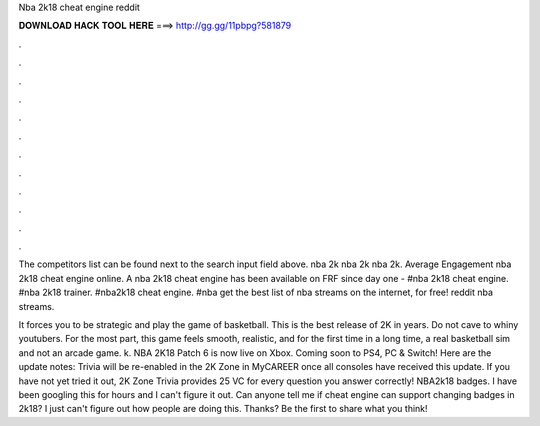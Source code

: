 Nba 2k18 cheat engine reddit



𝐃𝐎𝐖𝐍𝐋𝐎𝐀𝐃 𝐇𝐀𝐂𝐊 𝐓𝐎𝐎𝐋 𝐇𝐄𝐑𝐄 ===> http://gg.gg/11pbpg?581879



.



.



.



.



.



.



.



.



.



.



.



.

The competitors list can be found next to the search input field above. nba 2k nba 2k nba 2k. Average Engagement nba 2k18 cheat engine online. A nba 2k18 cheat engine has been available on FRF since day one -  #nba 2k18 cheat engine. #nba 2k18 trainer. #nba2k18 cheat engine. #nba get the best list of nba streams on the internet, for free! reddit nba streams.

It forces you to be strategic and play the game of basketball. This is the best release of 2K in years. Do not cave to whiny youtubers. For the most part, this game feels smooth, realistic, and for the first time in a long time, a real basketball sim and not an arcade game. k. NBA 2K18 Patch 6 is now live on Xbox. Coming soon to PS4, PC & Switch! Here are the update notes: Trivia will be re-enabled in the 2K Zone in MyCAREER once all consoles have received this update. If you have not yet tried it out, 2K Zone Trivia provides 25 VC for every question you answer correctly! NBA2k18 badges. I have been googling this for hours and I can't figure it out. Can anyone tell me if cheat engine can support changing badges in 2k18? I just can't figure out how people are doing this. Thanks? Be the first to share what you think!
